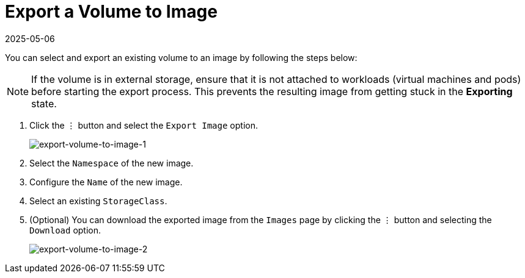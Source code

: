= Export a Volume to Image
:revdate: 2025-05-06
:page-revdate: {revdate}

You can select and export an existing volume to an image by following the steps below:

[NOTE]
====
If the volume is in external storage, ensure that it is not attached to workloads (virtual machines and pods) before starting the export process. This prevents the resulting image from getting stuck in the *Exporting* state.
====

. Click the `⋮` button and select the `Export Image` option.
+
image::volume/export-volume-to-image-1.png[export-volume-to-image-1]

. Select the `Namespace` of the new image.
. Configure the `Name` of the new image.
. Select an existing `StorageClass`.
. (Optional) You can download the exported image from the `Images` page by clicking the `⋮` button and selecting the `Download` option.
+
image::volume/export-volume-to-image-2.png[export-volume-to-image-2]
